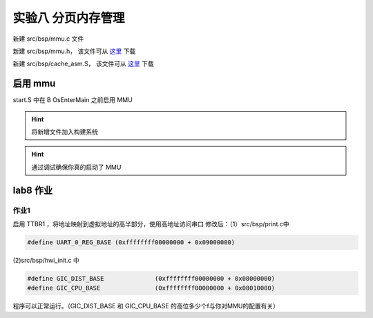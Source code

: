 
实验八 分页内存管理 
=====================

新建 src/bsp/mmu.c 文件

.. code-block:: c
    :linenos:

    #include "prt_typedef.h"
    #include "prt_module.h"
    #include "prt_errno.h"
    #include "mmu.h"
    #include "prt_task.h"

    extern U64 g_mmu_page_begin;
    extern U64 g_mmu_page_end;

    extern void os_asm_invalidate_dcache_all(void);
    extern void os_asm_invalidate_icache_all(void);
    extern void os_asm_invalidate_tlb_all(void);

    static mmu_mmap_region_s g_mem_map_info[] = {
        {
            .virt      = 0x0,
            .phys      = 0x0,
            .size      = 0x40000000, // 1G size
            .max_level = 0x2,  // 不应大于3
            .attrs     = MMU_ATTR_DEVICE_NGNRNE | MMU_ACCESS_RWX, // 设备
        }, {
            .virt      = 0x40000000,
            .phys      = 0x40000000,
            .size      = 0x40000000, // 1G size
            .max_level = 0x2, // // 不应大于3
            .attrs     = MMU_ATTR_CACHE_SHARE | MMU_ACCESS_RWX, // 内存
        }
    };

    static mmu_ctrl_s g_mmu_ctrl = { 0 };

    // 依据实际情况生成tcr的值，pva_bits返回虚拟地址位数。Translation Control Register (tcr)
    static U64 mmu_get_tcr(U32 *pips, U32 *pva_bits)
    {
        U64 max_addr = 0;
        U64 ips, va_bits;
        U64 tcr;
        U32 i;
        U32 mmu_table_num = sizeof(g_mem_map_info) / sizeof(mmu_mmap_region_s);
        
        // 根据g_mem_map_info表计算所使用的虚拟地址的最大值
        for (i = 0; i < mmu_table_num; ++i) {
            max_addr = MAX(max_addr, g_mem_map_info[i].virt + g_mem_map_info[i].size);
        }
        
        // 依据虚拟地址最大值计算虚拟地址所需的位数，
        // 实际上应该分别计算物理地址的ips和虚拟地址的va_bits，而不是如下同时进行。
        if (max_addr > (1ULL << MMU_BITS_44)) {
            ips = MMU_PHY_ADDR_LEVEL_5;
            va_bits = MMU_BITS_48;
        } else if (max_addr > (1ULL << MMU_BITS_42)) {
            ips = MMU_PHY_ADDR_LEVEL_4;
            va_bits = MMU_BITS_44;
        } else if (max_addr > (1ULL << MMU_BITS_40)) {
            ips = MMU_PHY_ADDR_LEVEL_3;
            va_bits = MMU_BITS_42;
        } else if (max_addr > (1ULL << MMU_BITS_36)) {
            ips = MMU_PHY_ADDR_LEVEL_2;
            va_bits = MMU_BITS_40;
        } else if (max_addr > (1ULL << MMU_BITS_32)) {
            ips = MMU_PHY_ADDR_LEVEL_1;
            va_bits = MMU_BITS_36;
        } else {
            ips = MMU_PHY_ADDR_LEVEL_0;
            va_bits = MMU_BITS_32;
        }
        
        // 构建Translation Control Register寄存器的值,tcr可控制TTBR0_EL1和TTBR1_EL1的影响
        tcr = TCR_EL1_RSVD | TCR_IPS(ips);
        
        if (g_mmu_ctrl.granule == MMU_GRANULE_4K) {
            tcr |= TCR_TG0_4K | TCR_SHARED_INNER | TCR_ORGN_WBWA | TCR_IRGN_WBWA;
        } else {
            tcr |= TCR_TG0_64K | TCR_SHARED_INNER | TCR_ORGN_WBWA | TCR_IRGN_WBWA;
        }
        
        tcr |= TCR_T0SZ(va_bits);   // Memory region 2^(64-T0SZ)
        
        if (pips != NULL) {
            *pips = ips;
        }
        
        if (pva_bits != NULL) {
            *pva_bits = va_bits;
        }
        
        return tcr;
    }

    static U32 mmu_get_pte_type(U64 const *pte)
    {
        return (U32)(*pte & PTE_TYPE_MASK);
    }

    // 根据页表项级别计算当个页表项表示的范围（位数）
    static U32 mmu_level2shift(U32 level)
    {
        if (g_mmu_ctrl.granule == MMU_GRANULE_4K) {
            return (U32)(MMU_BITS_12 + MMU_BITS_9 * (MMU_LEVEL_3 - level));
        } else {
            return (U32)(MMU_BITS_16 + MMU_BITS_13 * (MMU_LEVEL_3 - level));
        }
    }

    // 根据虚拟地址找到对应级别的页表项
    static U64 *mmu_find_pte(U64 addr, U32 level)
    {
        U64 *pte = NULL;
        U64 idx;
        U32 i;
        
        if (level < g_mmu_ctrl.start_level) {
            return NULL;
        }
        
        pte = (U64 *)g_mmu_ctrl.tlb_addr;
        
        // 从顶级页表开始，直到找到所需level级别的页表项或返回NULL
        for (i = g_mmu_ctrl.start_level; i < MMU_LEVEL_MAX; ++i) {
            // 依据级别i计算页表项在页表中的索引idx
            if (g_mmu_ctrl.granule == MMU_GRANULE_4K) {
                idx = (addr >> mmu_level2shift(i)) & 0x1FF;
            } else {
                idx = (addr >> mmu_level2shift(i)) & 0x1FFF;
            }
            
            // 找到对应的页表项
            pte += idx;
            
            // 如果是需要level级别的页表项则返回
            if (i == level) {
                return pte;
            }
            
            // 从顶级页表开始找，
            // 找到当前级别页表项不是有效的（无效或是block entry）直接返回NULL
            if (mmu_get_pte_type(pte) != PTE_TYPE_TABLE) {
                return NULL;
            }
            
            // 不是所需级别但pte指向有效，依据页表粒度准备访问下级页表
            if (g_mmu_ctrl.granule == MMU_GRANULE_4K) {
                pte = (U64 *)(*pte & PTE_TABLE_ADDR_MARK_4K);
            } else {
                pte = (U64 *)(*pte & PTE_TABLE_ADDR_MARK_64K);
            }
        }
        
        return NULL;
    }

    // 根据页表粒度在页表区域新建一个页表，返回页表起始位置
    static U64 *mmu_create_table(void)
    {
        U32 pt_len;
        U64 *new_table = (U64 *)g_mmu_ctrl.tlb_fillptr;
        
        if (g_mmu_ctrl.granule == MMU_GRANULE_4K) {
            pt_len = MAX_PTE_ENTRIES_4K * sizeof(U64);
        } else {
            pt_len = MAX_PTE_ENTRIES_64K * sizeof(U64);
        }
        
        // 根据页表粒度在页表区域新建一个页表（4K或64K）
        g_mmu_ctrl.tlb_fillptr += pt_len;
        
        if (g_mmu_ctrl.tlb_fillptr - g_mmu_ctrl.tlb_addr > g_mmu_ctrl.tlb_size) {
            return NULL;
        }
        
        // 初始化页表全为0，因此该页表所有的页表项初始都是PTE_TYPE_FAULT
        // (void)memset_s((void *)new_table, MAX_PTE_ENTRIES_64K * sizeof(U64), 0, pt_len);
        U64 *tmp = new_table;
        for(int i = 0; i < pt_len; i+=sizeof(U64)){
            *tmp = 0;
            tmp++;
        }

        return new_table;
    }

    static void mmu_set_pte_table(U64 *pte, U64 *table)
    {
        // https://developer.arm.com/documentation/den0024/a/The-Memory-Management-Unit/Translation-tables-in-ARMv8-A/AArch64-descriptor-format
        *pte = PTE_TYPE_TABLE | (U64)table;
    }

    // 依据mmu_mmap_region_s填充pte
    static S32 mmu_add_map_pte_process(mmu_mmap_region_s const *map, U64 *pte, U64 phys, U32 level)
    {
        U64 *new_table = NULL;
        
        // 属于上级页表项
        if (level < map->max_level) {
            // 如果页表项指向无效，新建一个页表且pte指向该页表
            if (mmu_get_pte_type(pte) == PTE_TYPE_FAULT) {
                // 新建一个页表
                new_table = mmu_create_table();
                if (new_table == NULL) {
                    return -1;
                }
                // pte指向下级页表
                mmu_set_pte_table(pte, new_table);
            } //else: 如果页表项指向有效，不做任何处理。
        } else if (level == MMU_LEVEL_3) { // 最多4级页表(0,1,2,3)，这是最后一级页表项，最后L3级页表项定义略有不同
            *pte = phys | map->attrs | PTE_TYPE_PAGE;
        } else { 
            // 这里的情况：等于map->max_level且不到最后L3级页表，依据mmu_mmap_region_s的配置作为block entry类型直接指向物理区域
            *pte = phys | map->attrs | PTE_TYPE_BLOCK;
        }
        
        return 0;
    }

    // 依据 mmu_mmap_region_s 的定义，生成 mmu 映射
    static S32 mmu_add_map(mmu_mmap_region_s const *map)
    {
        U64 virt = map->virt;
        U64 phys = map->phys;
        U64 max_level = map->max_level;
        U64 start_level = g_mmu_ctrl.start_level;
        U64 block_size = 0;
        U64 map_size = 0;
        U32 level;
        U64 *pte = NULL;
        S32 ret;
        
        if (map->max_level <= start_level) {
            return -2;
        }
        
        while (map_size < map->size) {
            // 从起始级别start_level开始遍历页表。注意起始级别页表肯定存在
            for (level = start_level; level <= max_level; ++level) {
                // 找到对应level的页表项
                pte = mmu_find_pte(virt, level);
                if (pte == NULL) {
                    return -3;
                }
                
                // 如果为上级页表项且pte指向无效，新建下级页表且pte指向该新建的页表
                // 如果为最低页表项或到达设定级别页表项，直接设置页表项的值
                ret = mmu_add_map_pte_process(map, pte, phys, level);
                if (ret) {
                    return ret;
                }
                
                if (level != start_level) {
                    block_size = 1ULL << mmu_level2shift(level);
                }
            }
            
            virt += block_size;
            phys += block_size;
            map_size += block_size;
        }
        
        return 0;
    }

    static inline void mmu_set_ttbr_tcr_mair(U64 table, U64 tcr, U64 attr)
    {
        OS_EMBED_ASM("dsb sy");
        
        OS_EMBED_ASM("msr ttbr0_el1, %0" : : "r" (table) : "memory");
        // OS_EMBED_ASM("msr ttbr1_el1, %0" : : "r" (table) : "memory");
        OS_EMBED_ASM("msr tcr_el1, %0" : : "r" (tcr) : "memory");
        OS_EMBED_ASM("msr mair_el1, %0" : : "r" (attr) : "memory");
        
        OS_EMBED_ASM("isb");
    }

    static U32 mmu_setup_pgtables(mmu_mmap_region_s *mem_map, U32 mem_region_num, U64 tlb_addr, U64 tlb_len, U32 granule)
    {
        U32 i;
        U32 ret;
        U64 tcr;
        U64 *new_table = NULL;
        
        g_mmu_ctrl.tlb_addr = tlb_addr;
        g_mmu_ctrl.tlb_size = tlb_len;
        g_mmu_ctrl.tlb_fillptr = tlb_addr;
        g_mmu_ctrl.granule = granule;
        g_mmu_ctrl.start_level = 0;
        
        tcr = mmu_get_tcr(NULL, &g_mmu_ctrl.va_bits);
        
        // 依据页表粒度和虚拟地址位数计算地址转换起始级别
        if (g_mmu_ctrl.granule == MMU_GRANULE_4K) {
            if (g_mmu_ctrl.va_bits < MMU_BITS_39) {
                g_mmu_ctrl.start_level = MMU_LEVEL_1;
            } else {
                g_mmu_ctrl.start_level = MMU_LEVEL_0; 
            }
        } else {
            if (g_mmu_ctrl.va_bits <= MMU_BITS_36) {
                g_mmu_ctrl.start_level = MMU_LEVEL_2;
            } else {
                g_mmu_ctrl.start_level = MMU_LEVEL_1;
                return 3;
            }
        }
        
        // 创建一个顶级页表，不一定是L0
        new_table = mmu_create_table();
        if (new_table == NULL) {
            return 1;
        }
        
        for (i = 0; i < mem_region_num; ++i) {
            ret = mmu_add_map(&mem_map[i]);
            if (ret) {
                return ret;
            }
        }
        
        mmu_set_ttbr_tcr_mair(g_mmu_ctrl.tlb_addr, tcr, MEMORY_ATTRIBUTES);
        
        return 0;
    }

    static S32 mmu_setup(void)
    {
        S32 ret;
        U64 page_addr;
        U64 page_len;
        
        page_addr = (U64)&g_mmu_page_begin;
        page_len = (U64)&g_mmu_page_end - (U64)&g_mmu_page_begin;
        
        ret = mmu_setup_pgtables(g_mem_map_info, (sizeof(g_mem_map_info) / sizeof(mmu_mmap_region_s)),
                                page_addr, page_len, MMU_GRANULE_4K);
        if (ret) {
            return ret;
        }
        
        return 0;
    }



    S32 mmu_init(void)
    {
        S32 ret;

        ret = mmu_setup();
        if (ret) {
            return ret;
        }

        os_asm_invalidate_dcache_all();
        os_asm_invalidate_icache_all();
        os_asm_invalidate_tlb_all();

        set_sctlr(get_sctlr() | CR_C | CR_M | CR_I);

        return 0;
    }


新建 src/bsp/mmu.h， 该文件可从 `这里 <../\_static/mmu.h>`_ 下载

新建 src/bsp/cache_asm.S， 该文件可从 `这里 <../\_static/cache_asm.S>`_ 下载



启用 mmu
--------------------------

start.S 中在 B      OsEnterMain 之前启用 MMU

.. code-block:: asm
    :linenos:

    // 启用 MMU
    BL     mmu_init
    // 进入 main 函数
    B      OsEnterMain


.. hint:: 将新增文件加入构建系统

.. hint:: 通过调试确保你真的启动了 MMU

lab8 作业
--------------------------

作业1
^^^^^^^^^^^^^^^^^^^^^^^^^^

启用 TTBR1 ，将地址映射到虚拟地址的高半部分，使用高地址访问串口
修改后：（1）src/bsp/print.c中 

.. code-block:: c
    
    #define UART_0_REG_BASE (0xffffffff00000000 + 0x09000000)

(2)src/bsp/hwi_init.c 中 

.. code-block:: c

    #define GIC_DIST_BASE              (0xffffffff00000000 + 0x08000000)
    #define GIC_CPU_BASE               (0xffffffff00000000 + 0x08010000)

程序可以正常运行。（GIC_DIST_BASE 和 GIC_CPU_BASE 的高位多少个f与你对MMU的配置有关）



